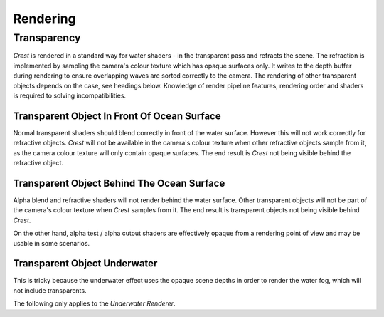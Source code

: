 .. _rendering:

Rendering
=========

Transparency
------------

`Crest` is rendered in a standard way for water shaders - in the transparent pass and refracts the scene.
The refraction is implemented by sampling the camera's colour texture which has opaque surfaces only.
It writes to the depth buffer during rendering to ensure overlapping waves are sorted correctly to the camera.
The rendering of other transparent objects depends on the case, see headings below.
Knowledge of render pipeline features, rendering order and shaders is required to solving incompatibilities.

.. _transparent-object-before-ocean-surface:

Transparent Object In Front Of Ocean Surface
^^^^^^^^^^^^^^^^^^^^^^^^^^^^^^^^^^^^^^^^^^^^

Normal transparent shaders should blend correctly in front of the water surface.
However this will not work correctly for refractive objects.
`Crest` will not be available in the camera's colour texture when other refractive objects sample from it, as the camera colour texture will only contain opaque surfaces.
The end result is `Crest` not being visible behind the refractive object.

.. _transparent-object-after-ocean-surface:

Transparent Object Behind The Ocean Surface
^^^^^^^^^^^^^^^^^^^^^^^^^^^^^^^^^^^^^^^^^^^

Alpha blend and refractive shaders will not render behind the water surface.
Other transparent objects will not be part of the camera's colour texture when `Crest` samples from it.
The end result is transparent objects not being visible behind `Crest`.

On the other hand, alpha test / alpha cutout shaders are effectively opaque from a rendering point of view and may be usable in some scenarios.

.. _transparent-object-underwater:

Transparent Object Underwater
^^^^^^^^^^^^^^^^^^^^^^^^^^^^^

This is tricky because the underwater effect uses the opaque scene depths in order to render the water fog, which will not include transparents.

The following only applies to the *Underwater Renderer*.

.. only:: birp

   .. tab:: `BIRP`

      Transparents will need to be rendered after the underwater effect.
      The underwater effect is rendered at the :link:`CameraEvent.AfterForwardAlpha <{UnityDocScriptLink}/Rendering.CameraEvent.AfterForwardAlpha.html>` event.
      They can be rendered after the underwater effect using :link:`Command Buffers <{BIRPDocLink}/GraphicsCommandBuffers.html>`.
      Transparents rendered after the underwater effect will not have the underwater water fog shading applied to them.
      The effect of the fog either needs to be faked by simply ramping the opacity down to 0 based on distance from the camera, or the water fog shader code needs to be included and called from the transparent shader.

.. only:: hdrp

   .. tab:: `HDRP`

      The Submarine example scene demonstrates an underwater transparent effect - the bubbles from the propellors when the submarine is in motion.
      This effect is from the *Bubbles Propellor* GameObject, which is assigned a specific layer *TransparentFX*.
      The particles need to be rendered between the underwater and post-processing passes which is achieved using a *Custom Pass Volume* component attached to the *CustomPassForUnderwaterParticles* GameObject.
      It is configured to render the *TransparentFX* layer in the *Before Post Process* injection point with a priority of "-1" (which orders it to render after the underwater pass).
      Transparents rendered after the underwater effect will not have the underwater water fog shading applied to them.
      The effect of the fog either needs to be faked by simply ramping the opacity down to 0 based on distance from the camera, or the water fog shader code needs to be included and called from the transparent shader.
      The shader *UnderwaterEffectPassHDRP.shader* is a good reference for calculating the underwater effect.
      This will require various parameters on the shader like fog density and others.

.. only:: urp

   .. tab:: `URP`

      Transparents will need to be rendered after the underwater effect.
      The underwater effect is rendered at the *BeforeRenderingPostProcessing* event.
      They can be rendered after the underwater effect using the :link:`Render Objects Render Feature <{URPDocLink}/urp-renderer-feature-how-to-add.html>` set to *BeforeRenderingPostProcessing*.
      Transparents rendered after the underwater effect will not have the underwater water fog shading applied to them.
      The effect of the fog either needs to be faked by simply ramping the opacity down to 0 based on distance from the camera, or the water fog shader code needs to be included and called from the transparent shader.

.. only:: birp or urp

   Render Order `[BIRP] [URP]`
   ---------------------------

   A typical render order for a frame is the following:

   -  Opaque geometry is rendered, writes to opaque depth buffer.
   -  Sky is rendered, probably at zfar with depth test enabled so it only renders outside the opaque surfaces.
   -  Frame colours and depth are copied out for use later in postprocessing.
   -  Ocean renders early in the transparent queue (queue = 2510).

      -  Queue = Geometry+510 `[[BIRP]]`.
         Queue = Transparent-100 `[[URP]]`.
      -  It samples the postprocessing colours and depths, to do refraction.
      -  It reads and writes from the frame depth buffer, to ensure waves are sorted correctly.
      -  It stomps over sky - sky is at zfar and will be fully fogged/obscured by the water volume.
   -  Particles and alpha render. If they have depth test enabled, they will clip against the surface.
   -  Postprocessing runs with the postprocessing depth and colours.

      -  If enabled, underwater postprocess constructs a screenspace mask for the ocean and uses it to draw the underwater effect over the screen.
